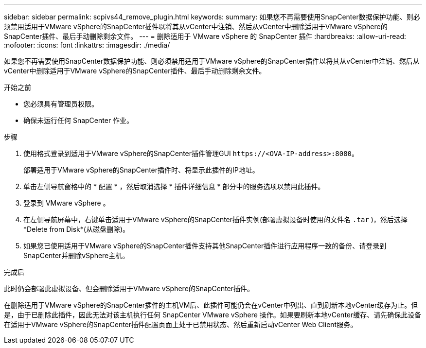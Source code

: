 ---
sidebar: sidebar 
permalink: scpivs44_remove_plugin.html 
keywords:  
summary: 如果您不再需要使用SnapCenter数据保护功能、则必须禁用适用于VMware vSphere的SnapCenter插件以将其从vCenter中注销、然后从vCenter中删除适用于VMware vSphere的SnapCenter插件、最后手动删除剩余文件。 
---
= 删除适用于 VMware vSphere 的 SnapCenter 插件
:hardbreaks:
:allow-uri-read: 
:nofooter: 
:icons: font
:linkattrs: 
:imagesdir: ./media/


[role="lead"]
如果您不再需要使用SnapCenter数据保护功能、则必须禁用适用于VMware vSphere的SnapCenter插件以将其从vCenter中注销、然后从vCenter中删除适用于VMware vSphere的SnapCenter插件、最后手动删除剩余文件。

.开始之前
* 您必须具有管理员权限。
* 确保未运行任何 SnapCenter 作业。


.步骤
. 使用格式登录到适用于VMware vSphere的SnapCenter插件管理GUI `\https://<OVA-IP-address>:8080`。
+
部署适用于VMware vSphere的SnapCenter插件时、将显示此插件的IP地址。

. 单击左侧导航窗格中的 * 配置 * ，然后取消选择 * 插件详细信息 * 部分中的服务选项以禁用此插件。
. 登录到 VMware vSphere 。
. 在左侧导航屏幕中，右键单击适用于VMware vSphere的SnapCenter插件实例(部署虚拟设备时使用的文件名 `.tar` )，然后选择*Delete from Disk*(从磁盘删除)。
. 如果您已使用适用于VMware vSphere的SnapCenter插件支持其他SnapCenter插件进行应用程序一致的备份、请登录到SnapCenter并删除vSphere主机。


.完成后
此时仍会部署此虚拟设备、但会删除适用于VMware vSphere的SnapCenter插件。

在删除适用于VMware vSphere的SnapCenter插件的主机VM后、此插件可能仍会在vCenter中列出、直到刷新本地vCenter缓存为止。但是，由于已删除此插件，因此无法对该主机执行任何 SnapCenter VMware vSphere 操作。如果要刷新本地vCenter缓存、请先确保此设备在适用于VMware vSphere的SnapCenter插件配置页面上处于已禁用状态、然后重新启动vCenter Web Client服务。
